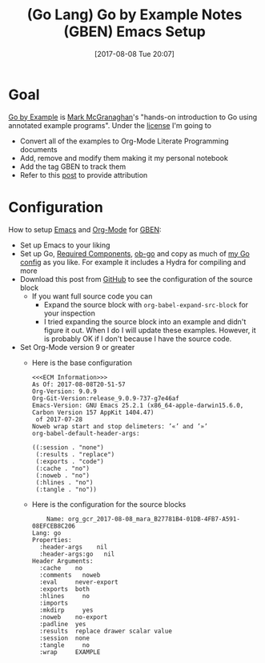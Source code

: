 #+BLOG: wisdomandwonder
#+POSTID: 10651
#+ORG2BLOG:
#+DATE: [2017-08-08 Tue 20:07]
#+OPTIONS: toc:nil num:nil todo:nil pri:nil tags:nil ^:nil
#+CATEGORY: Article
#+TAGS: Programming Language, Go Lang, GBEN, Emacs
#+TITLE: (Go Lang) Go by Example Notes (GBEN) Emacs Setup

* Goal
[[https://gobyexample.com/][Go by Example]] is [[https://twitter.com/mmcgrana][Mark McGranaghan]]'s "hands-on introduction to Go using
annotated example programs". Under the [[https://creativecommons.org/licenses/by/3.0/][license]] I'm going to
- Convert all of the examples to Org-Mode Literate Programming documents
- Add, remove and modify them making it my personal notebook
- Add the tag GBEN to track them
- Refer to this [[https://www.wisdomandwonder.com/article/10651/go-lang-go-by-example-notes-gben][post]] to provide attribution
* Configuration
:PROPERTIES:
:ID:       org_gcr_2017-08-08_mara:C327B697-D6B7-42BA-B0D3-0C8613CBB58E
:END:
#+HTML: <!--more-->
How to setup [[https://www.gnu.org/software/emacs/][Emacs]] and [[http://orgmode.org/][Org-Mode]] for [[https://www.wisdomandwonder.com/article/10651/go-lang-go-by-example-notes-gben][GBEN]]:
- Set up Emacs to your liking
- Set up Go, [[https://raw.githubusercontent.com/grettke/help/master/help-go-components.sh][Required Components]], [[https://github.com/pope/ob-go][ob-go]] and copy as much of [[https://github.com/grettke/help/blob/master/.emacs.el#L3021-L3088][my Go config]] as
  you like. For example it includes a Hydra for compiling and more
- Download this post from [[https://github.com/grettke/wisdomandwonder][GitHub]] to see the configuration of the source block
  - If you want full source code you can
    - Expand the source block with ~org-babel-expand-src-block~ for your inspection
    - I tried expanding the source block into an example and didn't figure it
      out. When I do I will update these examples. However, it is probably OK
      if I don't because I have the source code.
- Set Org-Mode version 9 or greater
  - Here is the base configuration
    #+BEGIN_EXAMPLE
<<<ECM Information>>>
As Of: 2017-08-08T20-51-57
Org-Version: 9.0.9
Org-Git-Version:release_9.0.9-737-g7e46af
Emacs-Version: GNU Emacs 25.2.1 (x86_64-apple-darwin15.6.0, Carbon Version 157 AppKit 1404.47)
 of 2017-07-28
Noweb wrap start and stop delimeters: ’«’ and ’»’
org-babel-default-header-args:

((:session . "none")
 (:results . "replace")
 (:exports . "code")
 (:cache . "no")
 (:noweb . "no")
 (:hlines . "no")
 (:tangle . "no"))
    #+END_EXAMPLE
  - Here is the configuration for the source blocks
    #+BEGIN_EXAMPLE
    Name: org_gcr_2017-08-08_mara_B27781B4-01DB-4FB7-A591-08EFCEB8C206
Lang: go
Properties:
  :header-args    nil
  :header-args:go   nil
Header Arguments:
  :cache    no
  :comments   noweb
  :eval     never-export
  :exports  both
  :hlines     no
  :imports
  :mkdirp     yes
  :noweb    no-export
  :padline  yes
  :results  replace drawer scalar value
  :session  none
  :tangle     no
  :wrap     EXAMPLE
    #+END_EXAMPLE
